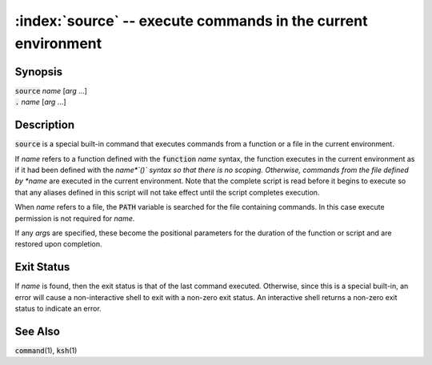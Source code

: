 .. default-role:: code

.. index: dot
.. index: .

:index:`source` -- execute commands in the current environment
==============================================================

Synopsis
--------
| `source` *name* [*arg* ...]
| `.` *name* [*arg* ...]

Description
-----------
`source` is a special built-in command that executes commands from a
function or a file in the current environment.

If *name* refers to a function defined with the `function` *name*
syntax, the function executes in the current environment as if it had
been defined with the *name*`()` syntax so that there is no scoping.
Otherwise, commands from the file defined by *name* are executed in
the current environment.  Note that the complete script is read before
it begins to execute so that any aliases defined in this script will not
take effect until the script completes execution.

When *name* refers to a file, the `PATH` variable is searched for
the file containing commands.  In this case execute permission is not
required for *name*.

If any *arg*\s are specified, these become the positional parameters for
the duration of the function or script and are restored upon completion.

Exit Status
-----------
If *name* is found, then the exit status is that of the last command
executed.  Otherwise, since this is a special built-in, an error will
cause a non-interactive shell to exit with a non-zero exit status.
An interactive shell returns a non-zero exit status to indicate an error.

See Also
--------
`command`\(1), `ksh`\(1)
